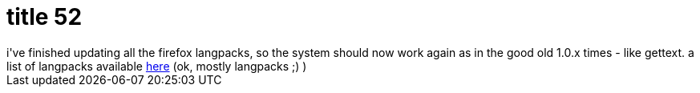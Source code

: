 = title 52

:slug: title-52
:category: hacking
:tags: en
:date: 2006-01-12T00:28:59Z
++++
i've finished updating all the firefox langpacks, so the system should now work again as in the good old 1.0.x times - like gettext. a list of langpacks available <a href="http://frugalware.org/packages.php?op=pkg&srch=firefox-&sub=on&repo=extra&arch=i686&fwver=current">here</a> (ok, mostly langpacks ;) )
++++
